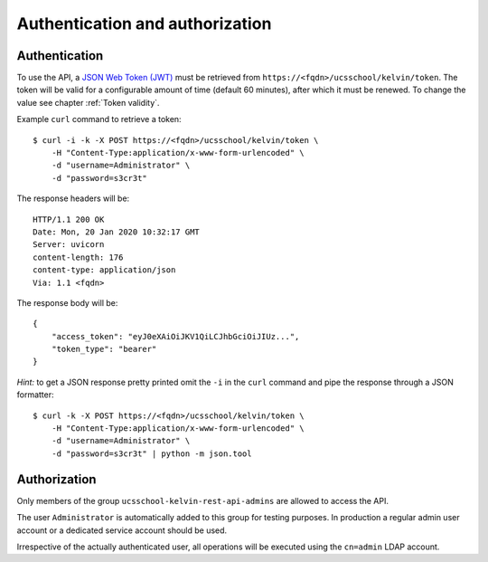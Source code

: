 Authentication and authorization
================================

Authentication
--------------

To use the API, a `JSON Web Token (JWT)`_ must be retrieved from ``https://<fqdn>/ucsschool/kelvin/token``.
The token will be valid for a configurable amount of time (default 60 minutes), after which it must be renewed.
To change the value see chapter :ref:`Token validity`.

Example ``curl`` command to retrieve a token::

    $ curl -i -k -X POST https://<fqdn>/ucsschool/kelvin/token \
        -H "Content-Type:application/x-www-form-urlencoded" \
        -d "username=Administrator" \
        -d "password=s3cr3t"

The response headers will be::

    HTTP/1.1 200 OK
    Date: Mon, 20 Jan 2020 10:32:17 GMT
    Server: uvicorn
    content-length: 176
    content-type: application/json
    Via: 1.1 <fqdn>

The response body will be::

    {
        "access_token": "eyJ0eXAiOiJKV1QiLCJhbGciOiJIUz...",
        "token_type": "bearer"
    }

*Hint:* to get a JSON response pretty printed omit the ``-i`` in the ``curl`` command and pipe the response through a JSON formatter::

    $ curl -k -X POST https://<fqdn>/ucsschool/kelvin/token \
        -H "Content-Type:application/x-www-form-urlencoded" \
        -d "username=Administrator" \
        -d "password=s3cr3t" | python -m json.tool

Authorization
-------------

Only members of the group ``ucsschool-kelvin-rest-api-admins`` are allowed to access the API.

The user ``Administrator`` is automatically added to this group for testing purposes.
In production a regular admin user account or a dedicated service account should be used.

Irrespective of the actually authenticated user, all operations will be executed using the ``cn=admin`` LDAP account.


.. _`JSON Web Token (JWT)`: https://en.wikipedia.org/wiki/JSON_Web_Token
